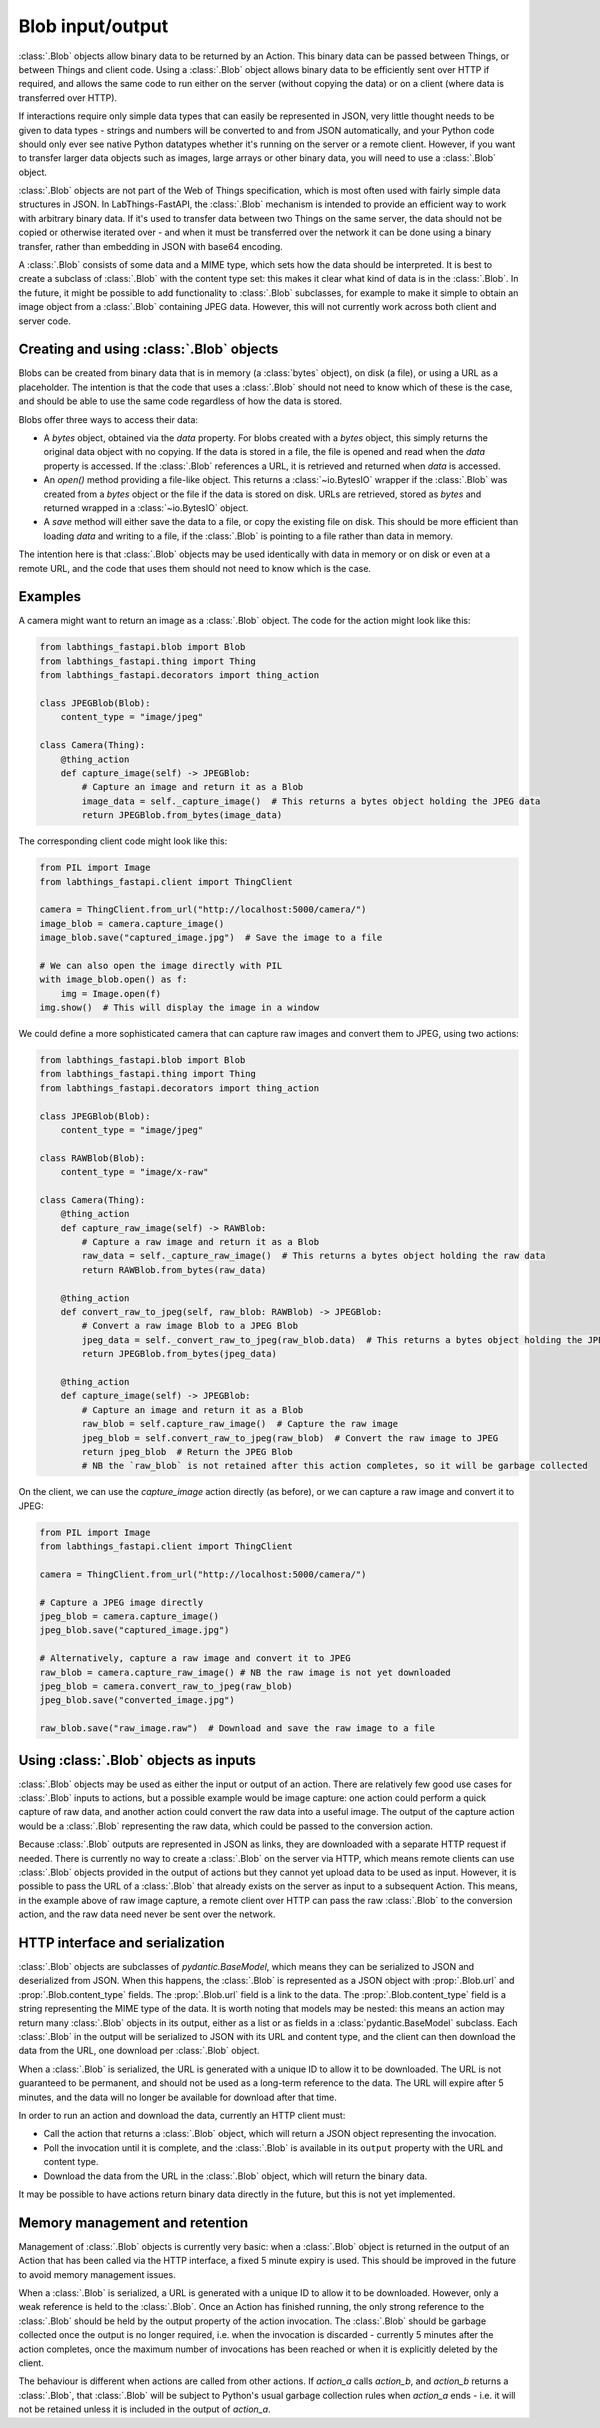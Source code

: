 Blob input/output
=================

:class:`.Blob` objects allow binary data to be returned by an Action. This binary data can be passed between Things, or between Things and client code. Using a :class:`.Blob` object allows binary data to be efficiently sent over HTTP if required, and allows the same code to run either on the server (without copying the data) or on a client (where data is transferred over HTTP).

If interactions require only simple data types that can easily be represented in JSON, very little thought needs to be given to data types - strings and numbers will be converted to and from JSON automatically, and your Python code should only ever see native Python datatypes whether it's running on the server or a remote client. However, if you want to transfer larger data objects such as images, large arrays or other binary data, you will need to use a :class:`.Blob` object.

:class:`.Blob` objects are not part of the Web of Things specification, which is most often used with fairly simple data structures in JSON. In LabThings-FastAPI, the :class:`.Blob` mechanism is intended to provide an efficient way to work with arbitrary binary data. If it's used to transfer data between two Things on the same server, the data should not be copied or otherwise iterated over - and when it must be transferred over the network it can be done using a binary transfer, rather than embedding in JSON with base64 encoding.

A :class:`.Blob` consists of some data and a MIME type, which sets how the data should be interpreted. It is best to create a subclass of :class:`.Blob` with the content type set: this makes it clear what kind of data is in the :class:`.Blob`. In the future, it might be possible to add functionality to :class:`.Blob` subclasses, for example to make it simple to obtain an image object from a :class:`.Blob` containing JPEG data. However, this will not currently work across both client and server code.

Creating and using :class:`.Blob` objects
------------------------------------------------

Blobs can be created from binary data that is in memory (a :class:`bytes` object), on disk (a file), or using a URL as a placeholder. The intention is that the code that uses a :class:`.Blob` should not need to know which of these is the case, and should be able to use the same code regardless of how the data is stored. 

Blobs offer three ways to access their data:

* A `bytes` object, obtained via the `data` property. For blobs created with a `bytes` object, this simply returns the original data object with no copying. If the data is stored in a file, the file is opened and read when the `data` property is accessed. If the :class:`.Blob` references a URL, it is retrieved and returned when `data` is accessed.
* An `open()` method providing a file-like object. This returns a :class:`~io.BytesIO` wrapper if the :class:`.Blob` was created from a `bytes` object or the file if the data is stored on disk. URLs are retrieved, stored as `bytes` and returned wrapped in a :class:`~io.BytesIO` object. 
* A `save` method will either save the data to a file, or copy the existing file on disk. This should be more efficient than loading `data` and writing to a file, if the :class:`.Blob` is pointing to a file rather than data in memory. 

The intention here is that :class:`.Blob` objects may be used identically with data in memory or on disk or even at a remote URL, and the code that uses them should not need to know which is the case.

Examples
--------

A camera might want to return an image as a :class:`.Blob` object. The code for the action might look like this:

.. code-block:: python

    from labthings_fastapi.blob import Blob
    from labthings_fastapi.thing import Thing
    from labthings_fastapi.decorators import thing_action

    class JPEGBlob(Blob):
        content_type = "image/jpeg"

    class Camera(Thing):
        @thing_action
        def capture_image(self) -> JPEGBlob:
            # Capture an image and return it as a Blob
            image_data = self._capture_image()  # This returns a bytes object holding the JPEG data
            return JPEGBlob.from_bytes(image_data)

The corresponding client code might look like this:

.. code-block:: python

    from PIL import Image
    from labthings_fastapi.client import ThingClient

    camera = ThingClient.from_url("http://localhost:5000/camera/")
    image_blob = camera.capture_image()
    image_blob.save("captured_image.jpg")  # Save the image to a file

    # We can also open the image directly with PIL
    with image_blob.open() as f:
        img = Image.open(f)
    img.show()  # This will display the image in a window

We could define a more sophisticated camera that can capture raw images and convert them to JPEG, using two actions:

.. code-block:: python

    from labthings_fastapi.blob import Blob
    from labthings_fastapi.thing import Thing
    from labthings_fastapi.decorators import thing_action

    class JPEGBlob(Blob):
        content_type = "image/jpeg"

    class RAWBlob(Blob):
        content_type = "image/x-raw"

    class Camera(Thing):
        @thing_action
        def capture_raw_image(self) -> RAWBlob:
            # Capture a raw image and return it as a Blob
            raw_data = self._capture_raw_image()  # This returns a bytes object holding the raw data
            return RAWBlob.from_bytes(raw_data)
        
        @thing_action
        def convert_raw_to_jpeg(self, raw_blob: RAWBlob) -> JPEGBlob:
            # Convert a raw image Blob to a JPEG Blob
            jpeg_data = self._convert_raw_to_jpeg(raw_blob.data)  # This returns a bytes object holding the JPEG data
            return JPEGBlob.from_bytes(jpeg_data)
        
        @thing_action
        def capture_image(self) -> JPEGBlob:
            # Capture an image and return it as a Blob
            raw_blob = self.capture_raw_image()  # Capture the raw image
            jpeg_blob = self.convert_raw_to_jpeg(raw_blob)  # Convert the raw image to JPEG
            return jpeg_blob  # Return the JPEG Blob
            # NB the `raw_blob` is not retained after this action completes, so it will be garbage collected

On the client, we can use the `capture_image` action directly (as before), or we can capture a raw image and convert it to JPEG:

.. code-block:: python

    from PIL import Image
    from labthings_fastapi.client import ThingClient

    camera = ThingClient.from_url("http://localhost:5000/camera/")
    
    # Capture a JPEG image directly
    jpeg_blob = camera.capture_image()
    jpeg_blob.save("captured_image.jpg")

    # Alternatively, capture a raw image and convert it to JPEG
    raw_blob = camera.capture_raw_image() # NB the raw image is not yet downloaded
    jpeg_blob = camera.convert_raw_to_jpeg(raw_blob)
    jpeg_blob.save("converted_image.jpg")

    raw_blob.save("raw_image.raw")  # Download and save the raw image to a file


Using :class:`.Blob` objects as inputs
--------------------------------------

:class:`.Blob` objects may be used as either the input or output of an action. There are relatively few good use cases for :class:`.Blob` inputs to actions, but a possible example would be image capture: one action could perform a quick capture of raw data, and another action could convert the raw data into a useful image. The output of the capture action would be a :class:`.Blob` representing the raw data, which could be passed to the conversion action. 

Because :class:`.Blob` outputs are represented in JSON as links, they are downloaded with a separate HTTP request if needed. There is currently no way to create a :class:`.Blob` on the server via HTTP, which means remote clients can use :class:`.Blob` objects provided in the output of actions but they cannot yet upload data to be used as input. However, it is possible to pass the URL of a :class:`.Blob` that already exists on the server as input to a subsequent Action. This means, in the example above of raw image capture, a remote client over HTTP can pass the raw :class:`.Blob` to the conversion action, and the raw data need never be sent over the network.


HTTP interface and serialization
--------------------------------

:class:`.Blob` objects are subclasses of `pydantic.BaseModel`, which means they can be serialized to JSON and deserialized from JSON. When this happens, the :class:`.Blob` is represented as a JSON object with :prop:`.Blob.url` and :prop:`.Blob.content_type` fields. The :prop:`.Blob.url` field is a link to the data. The :prop:`.Blob.content_type` field is a string representing the MIME type of the data. It is worth noting that models may be nested: this means an action may return many :class:`.Blob` objects in its output, either as a list or as fields in a :class:`pydantic.BaseModel` subclass. Each :class:`.Blob` in the output will be serialized to JSON with its URL and content type, and the client can then download the data from the URL, one download per :class:`.Blob` object.

When a :class:`.Blob` is serialized, the URL is generated with a unique ID to allow it to be downloaded. The URL is not guaranteed to be permanent, and should not be used as a long-term reference to the data. The URL will expire after 5 minutes, and the data will no longer be available for download after that time.

In order to run an action and download the data, currently an HTTP client must:

* Call the action that returns a :class:`.Blob` object, which will return a JSON object representing the invocation.
* Poll the invocation until it is complete, and the :class:`.Blob` is available in its ``output`` property with the URL and content type.
* Download the data from the URL in the :class:`.Blob` object, which will return the binary data.

It may be possible to have actions return binary data directly in the future, but this is not yet implemented.


Memory management and retention
-------------------------------

Management of :class:`.Blob` objects is currently very basic: when a :class:`.Blob` object is returned in the output of an Action that has been called via the HTTP interface, a fixed 5 minute expiry is used. This should be improved in the future to avoid memory management issues. 

When a :class:`.Blob` is serialized, a URL is generated with a unique ID to allow it to be downloaded. However, only a weak reference is held to the :class:`.Blob`. Once an Action has finished running, the only strong reference to the :class:`.Blob` should be held by the output property of the action invocation. The :class:`.Blob` should be garbage collected once the output is no longer required, i.e. when the invocation is discarded - currently 5 minutes after the action completes, once the maximum number of invocations has been reached or when it is explicitly deleted by the client.

The behaviour is different when actions are called from other actions. If `action_a` calls `action_b`, and `action_b` returns a :class:`.Blob`, that :class:`.Blob` will be subject to Python's usual garbage collection rules when `action_a` ends - i.e. it will not be retained unless it is included in the output of `action_a`.


